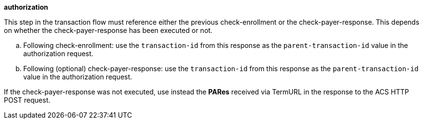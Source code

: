 
.*authorization*

This step in the transaction flow must reference either the previous check-enrollment or the check-payer-response. This depends on whether the check-payer-response has been executed or not.
--
.. Following check-enrollment: use the ``transaction-id`` from this response as the ``parent-transaction-id`` value in the authorization request.
.. Following (optional) check-payer-response: use the ``transaction-id`` from this response as the ``parent-transaction-id`` value in the authorization request.
--
If the check-payer-response was not executed, use instead the
*PARes* received via TermURL in the response to the ACS HTTP POST request.